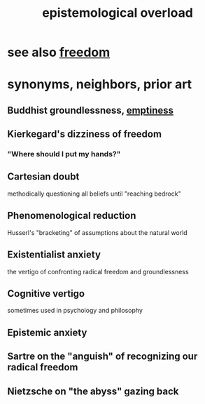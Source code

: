 :PROPERTIES:
:ID:       d4df3ea1-f333-4dd8-a208-907d176dbadb
:ROAM_ALIASES: "assumption vertigo"
:END:
#+title: epistemological overload
* see also [[https://github.com/JeffreyBenjaminBrown/public_notes_with_github-navigable_links/blob/master/freedom.org][freedom]]
* synonyms, neighbors, prior art
** Buddhist groundlessness, [[https://github.com/JeffreyBenjaminBrown/public_notes_with_github-navigable_links/blob/master/emptiness.org][emptiness]]
** Kierkegard's dizziness of freedom
:PROPERTIES:
:ID:       b9e9171a-4c58-4e25-a4cd-53f974701891
:END:
*** "Where should I put my hands?"
** Cartesian doubt
   methodically questioning all beliefs until "reaching bedrock"
** Phenomenological reduction
   Husserl's "bracketing" of assumptions about the natural world
** Existentialist anxiety
   the vertigo of confronting radical freedom and groundlessness
** Cognitive vertigo
   sometimes used in psychology and philosophy
** Epistemic anxiety
** Sartre on the "anguish" of recognizing our radical freedom
** Nietzsche on "the abyss" gazing back
